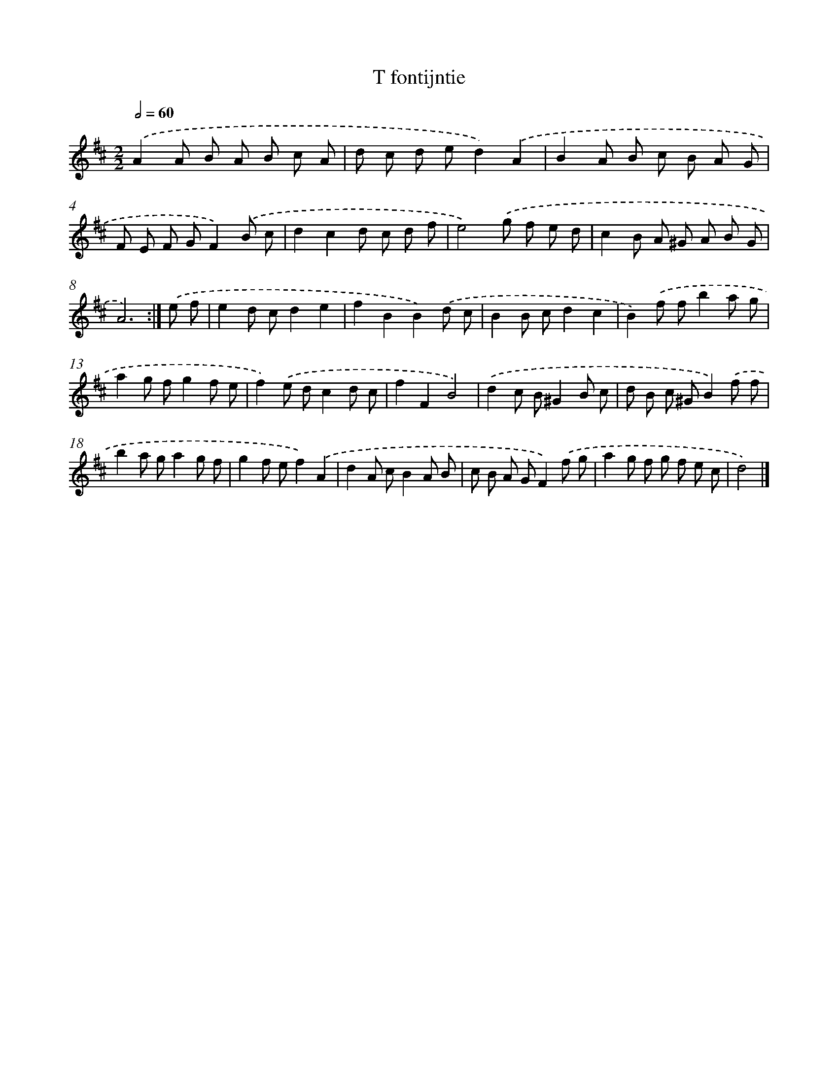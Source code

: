 X: 6088
T: T fontijntie
%%abc-version 2.0
%%abcx-abcm2ps-target-version 5.9.1 (29 Sep 2008)
%%abc-creator hum2abc beta
%%abcx-conversion-date 2018/11/01 14:36:24
%%humdrum-veritas 4118584280
%%humdrum-veritas-data 76363568
%%continueall 1
%%barnumbers 0
L: 1/8
M: 2/2
Q: 1/2=60
K: D clef=treble
.('A2A B A B c A |
d c d ed2).('A2 |
B2A B c B A G |
F E F GF2).('B c |
d2c2d c d f |
e4).('g f e d |
c2B A ^G A B G |
A6) :|]
.('e f [I:setbarnb 9]|
e2d cd2e2 |
f2B2B2).('d c |
B2B cd2c2 |
B2).('f fb2a g |
a2g fg2f e |
f2).('e dc2d c |
f2F2B4) |
.('d2c B^G2B c |
d B c ^GB2).('f f |
b2a ga2g f |
g2f ef2).('A2 |
d2A cB2A B |
c B A GF2).('f g |
a2g f g f e c |
d4) |]
